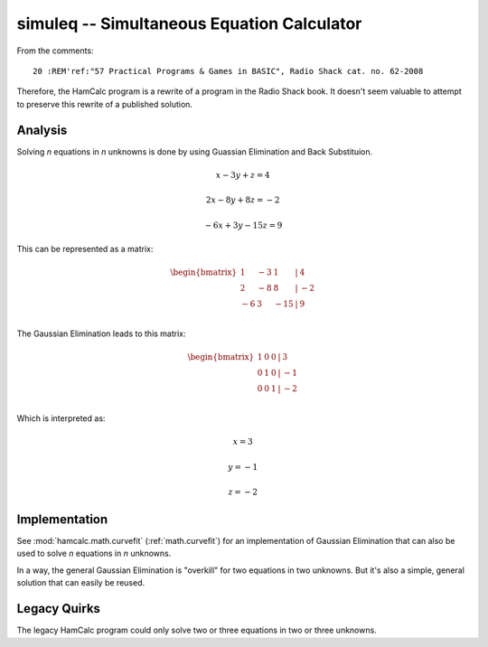 ..  _`math.simuleq`:

simuleq -- Simultaneous Equation Calculator
---------------------------------------------

From the comments::

    20 :REM'ref:"57 Practical Programs & Games in BASIC", Radio Shack cat. no. 62-2008

Therefore, the HamCalc program is a rewrite of a program in the Radio Shack book.
It doesn't seem valuable to attempt to preserve this rewrite of a published solution.

Analysis
~~~~~~~~~~~~~

Solving *n* equations in *n* unknowns is done by using Guassian Elimination
and Back Substituion.

..  math::
    x -  3y +  z = 4

    2x - 8y + 8z = -2

    -6x + 3y - 15z = 9

This can be represented as a matrix:

..  math::
    \begin{bmatrix}
         1& -3&   1& \vert &  4 \\
         2& -8&   8& \vert & -2 \\
        -6&  3& -15& \vert &  9 \\
    \end{bmatrix}

The Gaussian Elimination leads to this matrix:

..  math::
    \begin{bmatrix}
    1& 0& 0& \vert & 3 \\
    0& 1& 0& \vert &-1 \\
    0& 0& 1& \vert &-2 \\
    \end{bmatrix}

Which is interpreted as:

..  math::
    x = 3

    y = -1

    z = -2


Implementation
~~~~~~~~~~~~~~~~

See :mod:`hamcalc.math.curvefit` (:ref:`math.curvefit`) for an implementation of Gaussian Elimination that can also be used to solve *n* equations in *n* unknowns.

In a way, the general Gaussian Elimination is "overkill" for two equations
in two unknowns. But it's also a simple, general solution that can easily
be reused.

Legacy Quirks
~~~~~~~~~~~~~~

The legacy HamCalc program could only solve two or three equations
in two or three unknowns.
